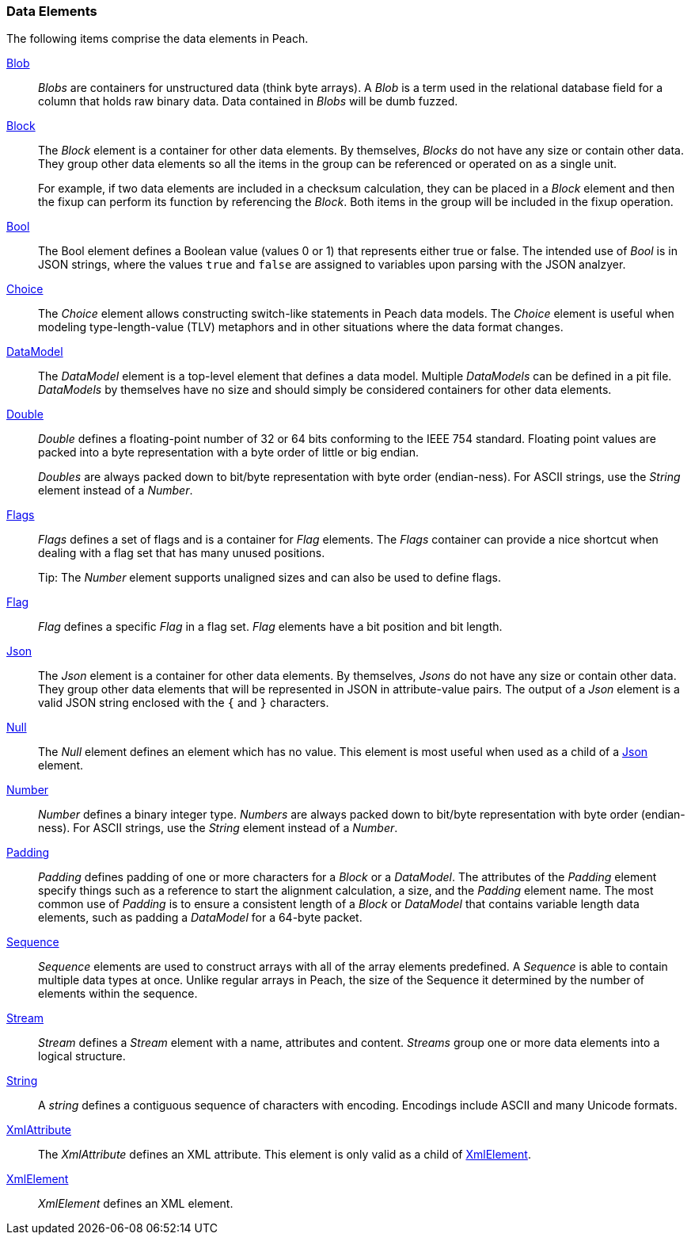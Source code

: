 
=== Data Elements

The following items comprise the data elements in Peach.

xref:Blob[Blob]::
+
--
_Blobs_ are containers for unstructured data (think byte arrays).
A _Blob_ is a term used in the relational database field for a column that holds raw binary data.
Data contained in _Blobs_ will be dumb fuzzed.
--

xref:Block[Block]::
+
--
The _Block_ element is a container for other data elements. By themselves, _Blocks_ do not have any size or contain other data. They group other data elements so all the items in the group can be referenced or operated on as a single unit. 

For example, if two data elements are included in a checksum calculation, they can be placed in a  _Block_ element and then the fixup can perform its function by referencing the _Block_. Both items in the group will be included in the fixup operation.
--

xref:Bool[Bool]::
+
--
The Bool element defines a Boolean value (values 0 or 1) that represents either true or false. The intended use of _Bool_ is in JSON strings, where the values `true` and `false` are assigned to variables upon parsing with the JSON analzyer.
--

xref:Choice[Choice]::
+
--
The _Choice_ element allows constructing switch-like statements in Peach data models. The _Choice_ element is useful when modeling type-length-value (TLV) metaphors and in other situations where the data format changes.
--

xref:DataModel[DataModel]::
+
--
The _DataModel_ element is a top-level element that defines a data model.
Multiple _DataModels_ can be defined in a pit file.
_DataModels_ by themselves have no size and should simply be considered containers for other data elements.
--

xref:Double[Double]::
+
--
_Double_ defines a floating-point number of 32 or 64 bits conforming to the IEEE 754 standard. Floating point values are packed into a byte representation with a byte order of little or big endian.

_Doubles_ are always packed down to bit/byte representation with byte order (endian-ness). For ASCII strings, use the _String_ element instead of a _Number_.
--

xref:Flags[Flags]::
+
--
_Flags_ defines a set of flags and is a container for _Flag_ elements. The _Flags_ container  can provide a nice shortcut when dealing with a flag set that has many unused positions. 

Tip: The _Number_ element supports unaligned sizes and can also be used to define flags.
--

xref:Flag[Flag]::
+
--
_Flag_ defines a specific _Flag_ in a flag set. _Flag_ elements have a bit position and bit length.
--

xref:Json[Json]::
+
--
The _Json_ element is a container for other data elements. By themselves, _Jsons_ do not 
have any size or contain other data. They group other data elements that will be represented 
in JSON in attribute-value pairs. The output of a _Json_ element is a valid JSON string 
enclosed with the `{` and `}` characters. 
--

xref:Null[Null]::
+
--
The _Null_ element defines an element which has no value. This element is most useful when used as a child of a xref:Json[Json] element.
--

xref:Number[Number]::
+
--
_Number_ defines a binary integer type. _Numbers_ are always packed down to bit/byte representation with byte order (endian-ness). For ASCII strings, use the _String_ element instead of a _Number_.
--

xref:Padding[Padding]::
+
--
_Padding_ defines padding of one or more characters for a _Block_ or a _DataModel_. The attributes of the _Padding_ element specify things such as a reference to start the alignment calculation, a size, and the _Padding_ element name. The most common use of _Padding_ is to ensure a consistent length of a _Block_ or _DataModel_ that contains variable length data elements, such as padding a _DataModel_ for a 64-byte packet.
--

xref:Sequence[Sequence]::
+
--
_Sequence_ elements are used to construct arrays with all of the array elements predefined. 
A _Sequence_ is able to contain multiple data types at once. Unlike regular arrays 
in Peach, the size of the Sequence it determined by the number of elements within 
the sequence.
--

xref:Stream[Stream]::
+
--
_Stream_ defines a _Stream_ element with a name, attributes and content. _Streams_ group one or more data elements into a logical structure.
--

xref:String[String]::
+
--
A _string_ defines a contiguous sequence of characters with encoding. Encodings include ASCII and many Unicode formats.
--

xref:XmlAttribute[XmlAttribute]::
+
--
The _XmlAttribute_ defines an XML attribute. This element is only valid as a child of xref:XmlElement[XmlElement].
--

xref:XmlElement[XmlElement]::
+
--
_XmlElement_ defines an XML element.
--

